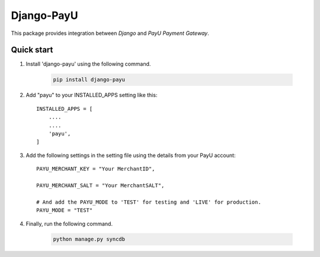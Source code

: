 Django-PayU
==============

This package provides integration between `Django` and `PayU Payment Gateway`.

Quick start
------------

1. Install 'django-payu' using the following command.

    .. code-block:: python

        pip install django-payu

2. Add "payu" to your INSTALLED_APPS setting like this::

    INSTALLED_APPS = [
        ....
        ....
        'payu',
    ]

3. Add the following settings in the setting file using the details from your PayU account::

    PAYU_MERCHANT_KEY = "Your MerchantID",

    PAYU_MERCHANT_SALT = "Your MerchantSALT",

    # And add the PAYU_MODE to 'TEST' for testing and 'LIVE' for production.
    PAYU_MODE = "TEST"

4. Finally, run the following command.

    .. code-block:: python

        python manage.py syncdb

